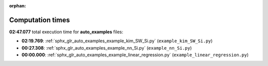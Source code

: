 
:orphan:

.. _sphx_glr_auto_examples_sg_execution_times:

Computation times
=================
**02:47.077** total execution time for **auto_examples** files:

- **02:19.769**: :ref:`sphx_glr_auto_examples_example_kim_SW_Si.py` (``example_kim_SW_Si.py``)
- **00:27.308**: :ref:`sphx_glr_auto_examples_example_nn_Si.py` (``example_nn_Si.py``)
- **00:00.000**: :ref:`sphx_glr_auto_examples_example_linear_regression.py` (``example_linear_regression.py``)
